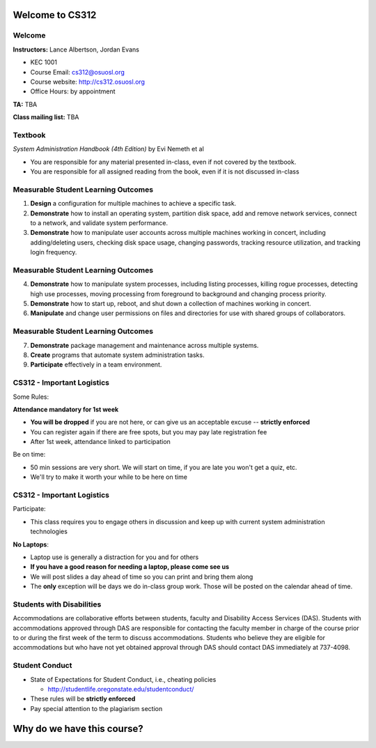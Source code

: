 .. _00_intro:

Welcome to CS312
================

Welcome
~~~~~~~

**Instructors:** Lance Albertson, Jordan Evans

* KEC 1001
* Course Email: cs312@osuosl.org
* Course website: http://cs312.osuosl.org
* Office Hours: by appointment

**TA:** TBA

**Class mailing list:** TBA

Textbook
~~~~~~~~

*System Administration Handbook (4th Edition)* by Evi Nemeth et al

* You are responsible for any material presented in-class, even if not covered
  by the textbook.
* You are responsible for all assigned reading from the book, even if it is not
  discussed in-class

Measurable Student Learning Outcomes
~~~~~~~~~~~~~~~~~~~~~~~~~~~~~~~~~~~~

#. **Design** a configuration for multiple machines to achieve a specific task.
#. **Demonstrate** how to install an operating system, partition disk space, add
   and remove network services, connect to a network, and validate system
   performance.
#. **Demonstrate** how to manipulate user accounts across multiple machines
   working in concert, including adding/deleting users, checking disk space
   usage, changing passwords, tracking resource utilization, and tracking login
   frequency.

Measurable Student Learning Outcomes
~~~~~~~~~~~~~~~~~~~~~~~~~~~~~~~~~~~~

4. **Demonstrate** how to manipulate system processes, including listing
   processes, killing rogue processes, detecting high use processes, moving
   processing from foreground to background and changing process priority.
#. **Demonstrate** how to start up, reboot, and shut down a collection of
   machines working in concert.
#. **Manipulate** and change user permissions on files and directories for use
   with shared groups of collaborators.

Measurable Student Learning Outcomes
~~~~~~~~~~~~~~~~~~~~~~~~~~~~~~~~~~~~

7. **Demonstrate** package management and maintenance across multiple systems.
#. **Create** programs that automate system administration tasks.
#. **Participate** effectively in a team environment.

CS312 - Important Logistics
~~~~~~~~~~~~~~~~~~~~~~~~~~~

Some Rules:

**Attendance mandatory for 1st week**

- **You will be dropped** if you are not here, or can give us an acceptable
  excuse -- **strictly enforced**
- You can register again if there are free spots, but you may pay late
  registration fee
- After 1st week, attendance linked to participation

Be on time:

- 50 min sessions are very short. We will start on time, if you are late you won't
  get a quiz, etc.
- We'll try to make it worth your while to be here on time


CS312 - Important Logistics
~~~~~~~~~~~~~~~~~~~~~~~~~~~

Participate:

- This class requires you to engage others in discussion and keep up with
  current system administration technologies

**No Laptops**:

- Laptop use is generally a distraction for you and for others
- **If you have a good reason for needing a laptop, please come see us**
- We will post slides a day ahead of time so you can print and bring them along
- The **only** exception will be days we do in-class group work. Those will be
  posted on the calendar ahead of time.

Students with Disabilities
~~~~~~~~~~~~~~~~~~~~~~~~~~

Accommodations are collaborative efforts between students, faculty and
Disability Access Services (DAS). Students with accommodations approved through
DAS are responsible for contacting the faculty member in charge of the course
prior to or during the first week of the term to discuss accommodations.
Students who believe they are eligible for accommodations but who have not yet
obtained approval through DAS should contact DAS immediately at 737-4098.

Student Conduct
~~~~~~~~~~~~~~~

- State of Expectations for Student Conduct, i.e., cheating policies

  - http://studentlife.oregonstate.edu/studentconduct/

- These rules will be **strictly enforced**
- Pay special attention to the plagiarism section

Why do we have this course?
===========================
